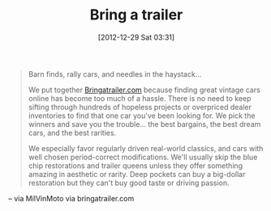 #+POSTID: 6853
#+DATE: [2012-12-29 Sat 03:31]
#+OPTIONS: toc:nil num:nil todo:nil pri:nil tags:nil ^:nil TeX:nil
#+CATEGORY: Link
#+TAGS: Motorcycle, Resource
#+TITLE: Bring a trailer

#+BEGIN_QUOTE
  Barn finds, rally cars, and needles in the haystack...

We put together [[http://Bringatrailer.com][Bringatrailer.com]] because finding great vintage cars online has become too much of a hassle. There is no need to keep sifting through hundreds of hopeless projects or overpriced dealer inventories to find that one car you've been looking for. We pick the winners and save you the trouble... the best bargains, the best dream cars, and the best rarities.

We especially favor regularly driven real-world classics, and cars with well chosen period-correct modifications. We'll usually skip the blue chip restorations and trailer queens unless they offer something amazing in aesthetic or rarity. Deep pockets can buy a big-dollar restoration but they can't buy good taste or driving passion.
#+END_QUOTE


-- via MilVinMoto via bringatrailer.com



